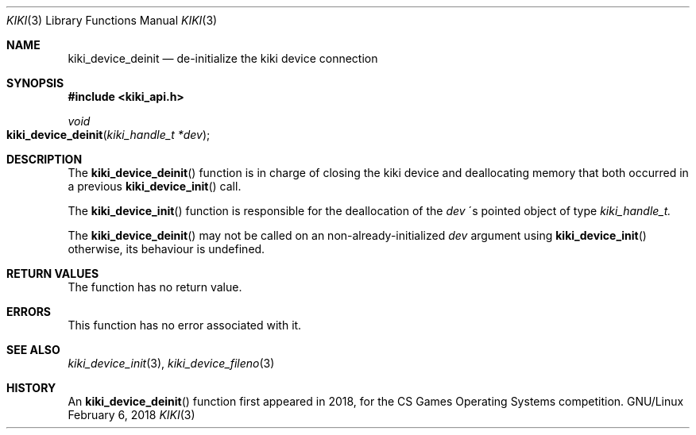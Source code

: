 .Dd February 6, 2018

.Dt KIKI 3

.Os GNU/Linux

.Sh NAME
.Nm kiki_device_deinit
.Nd de-initialize the kiki device connection

.Sh SYNOPSIS
.Fd #include <kiki_api.h>
.Ft void
.Fo kiki_device_deinit
.Fa "kiki_handle_t *dev"
.Fc

.Sh DESCRIPTION
The
.Fn kiki_device_deinit
function is in charge of closing the kiki device
and deallocating memory
that both occurred in a previous
.Fn kiki_device_init
call.

The
.Fn kiki_device_init
function is responsible for the deallocation of the
.Fa dev
\'s pointed object of type
.Fa kiki_handle_t.

The
.Fn kiki_device_deinit
may not be called on an non-already-initialized
.Fa dev
argument using
.Fn kiki_device_init
\, otherwise, its behaviour is undefined.


.Sh RETURN VALUES
The function has no return value.


.Sh ERRORS
This function has no error associated with it.


.Sh SEE ALSO
.Xr kiki_device_init 3 ,
.Xr kiki_device_fileno 3


.Sh HISTORY
An
.Fn kiki_device_deinit
function first appeared in 2018,
for the CS Games Operating Systems competition.
